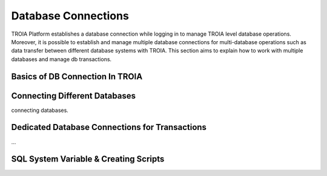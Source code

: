 

====================
Database Connections
====================

TROIA Platform establishes a database connection while logging in to manage TROIA level database operations. Moreover, it is possible to establish and manage multiple database connections for multi-database operations such as data transfer between different database systems with TROIA. This section aims to explain how to work with multiple databases and manage db transactions.

Basics of DB Connection In TROIA
--------------------------------


Connecting Different Databases
------------------------------

connecting databases.


Dedicated Database Connections for Transactions
-----------------------------------------------

...


SQL System Variable & Creating Scripts
--------------------------------------

..


